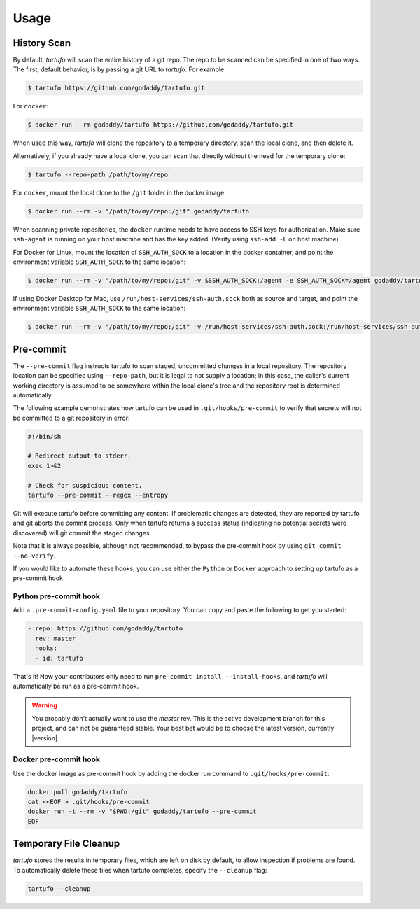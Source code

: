 
Usage
=====

History Scan
------------

By default, `tartufo` will scan the entire history of a git repo. The repo to
be scanned can be specified in one of two ways. The first, default behavior, is
by passing a git URL to `tartufo`. For example:

.. code-block:: sh

   $ tartufo https://github.com/godaddy/tartufo.git


For ``docker``:

.. code-block:: sh
   
   $ docker run --rm godaddy/tartufo https://github.com/godaddy/tartufo.git
   
When used this way, `tartufo` will clone the repository to a temporary
directory, scan the local clone, and then delete it.

Alternatively, if you already have a local clone, you can scan that directly
without the need for the temporary clone:

.. code-block:: sh

   $ tartufo --repo-path /path/to/my/repo

For ``docker``, mount the local clone to the ``/git`` folder in the docker image:

.. code-block:: sh

   $ docker run --rm -v "/path/to/my/repo:/git" godaddy/tartufo 

When scanning private repositories, the ``docker`` runtime needs to have access to SSH keys for authorization. 
Make sure ``ssh-agent`` is running on your host machine and has the key added. (Verify using ``ssh-add -L`` on host machine).

For Docker for Linux, mount the location of ``SSH_AUTH_SOCK`` to a location in the docker container, and point the environment variable ``SSH_AUTH_SOCK`` to the same location:

.. code-block:: sh
    
    $ docker run --rm -v "/path/to/my/repo:/git" -v $SSH_AUTH_SOCK:/agent -e SSH_AUTH_SOCK=/agent godaddy/tartufo


If using Docker Desktop for Mac, use ``/run/host-services/ssh-auth.sock`` both as source and target, and point the environment variable ``SSH_AUTH_SOCK`` to the same location:

.. code-block:: sh
    
    $ docker run --rm -v "/path/to/my/repo:/git" -v /run/host-services/ssh-auth.sock:/run/host-services/ssh-auth.sock -e SSH_AUTH_SOCK="/run/host-services/ssh-auth.sock" godaddy/tartufo


Pre-commit
----------

The ``--pre-commit`` flag instructs tartufo to scan staged, uncommitted changes
in a local repository. The repository location can be specified using
``--repo-path``, but it is legal to not supply a location; in this case, the
caller's current working directory is assumed to be somewhere within the local
clone's tree and the repository root is determined automatically.

The following example demonstrates how tartufo can be used in ``.git/hooks/pre-commit`` to verify that secrets
will not be committed to a git repository in error:

.. code-block:: sh

   #!/bin/sh

   # Redirect output to stderr.
   exec 1>&2

   # Check for suspicious content.
   tartufo --pre-commit --regex --entropy

Git will execute tartufo before committing any content. If problematic changes
are detected, they are reported by tartufo and git aborts the commit process.
Only when tartufo returns a success status (indicating no potential secrets
were discovered) will git commit the staged changes.

Note that it is always possible, although not recommended, to bypass the
pre-commit hook by using ``git commit --no-verify``.

If you would like to automate these hooks, you can use either the ``Python`` or ``Docker`` approach to setting up tartufo as a pre-commit hook

Python pre-commit hook
+++++++++++++++++++++

Add a ``.pre-commit-config.yaml`` file to your repository. You can copy and paste the following to get you started:

.. code-block:: yaml

   - repo: https://github.com/godaddy/tartufo
     rev: master
     hooks:
     - id: tartufo

That's it! Now your contributors only need to run ``pre-commit install
--install-hooks``, and `tartufo` will automatically be run as a pre-commit hook.

.. warning::

   You probably don't actually want to use the `master` rev. This is the active
   development branch for this project, and can not be guaranteed stable. Your
   best bet would be to choose the latest version, currently |version|.
   
Docker pre-commit hook
++++++++++++++++++++++

Use the docker image as pre-commit hook by adding the docker run command to ``.git/hooks/pre-commit``:

.. code-block:: sh

    docker pull godaddy/tartufo
    cat <<EOF > .git/hooks/pre-commit
    docker run -t --rm -v "$PWD:/git" godaddy/tartufo --pre-commit
    EOF

Temporary File Cleanup
----------------------

`tartufo` stores the results in temporary files, which are left on disk by
default, to allow inspection if problems are found. To automatically delete
these files when tartufo completes, specify the ``--cleanup`` flag:

.. code-block:: sh

   tartufo --cleanup
